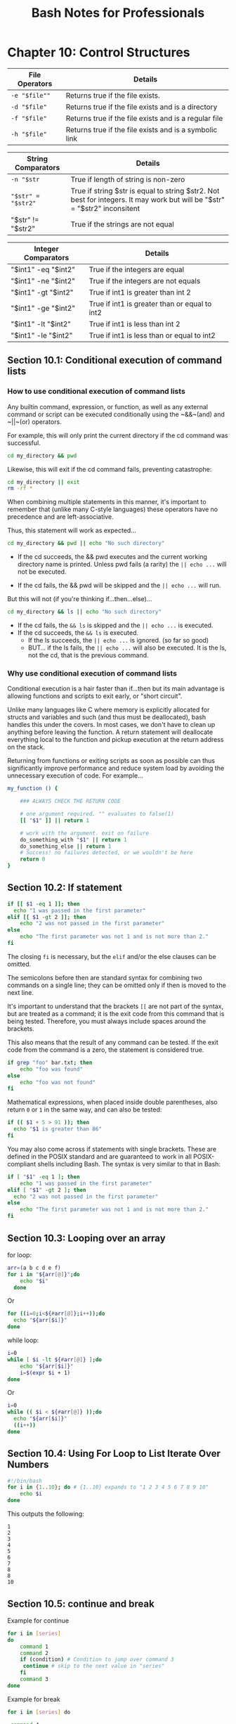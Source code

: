 #+STARTUP: showeverything
#+title: Bash Notes for Professionals

* Chapter 10: Control Structures

| File Operators | Details                                               |
|----------------+-------------------------------------------------------|
| ~-e "$file""~    | Returns true if the file exists.                       |
| ~-d "$file"~     | Returns true if the file exists and is a directory     |
| ~-f "$file"~     | Returns true if the file exists and is a regular file   |
| ~-h "$file"~     | Returns true if the file exists and is a symbolic link |

| String Comparators | Details                                                                                                                   |
|--------------------+---------------------------------------------------------------------------------------------------------------------------|
| ~-n "$str~           | True if length of string is non-zero                                                                                      |
| ~"$str" = "$str2"~  | True if string $str is equal to string $str2. Not best for integers. It may work but will be "$str" = "$str2" inconsitent |
| "$str" != "$str2"  | True if the strings are not equal                                                                                         |

| Integer Comparators | Details                                       |
|---------------------+-----------------------------------------------|
| "$int1" -eq "$int2" | True if the integers are equal                |
| "$int1" -ne "$int2" | True if the integers are not equals           |
| "$int1" -gt "$int2" | True if int1 is greater than int 2            |
| "$int1" -ge "$int2" | True if int1 is greater than or equal to int2 |
| "$int1" -lt "$int2" | True if int1 is less than int 2               |
| "$int1" -le "$int2" | True if int1 is less than or equal to int2    |

** Section 10.1: Conditional execution of command lists

*** How to use conditional execution of command lists

    Any builtin command, expression, or function, as well as any external
    command or script can be executed conditionally using the ~&&~(and) and ~||~(or)
    operators.


    For example, this will only print the current directory if the cd command
    was successful.


#+begin_src bash
  cd my_directory && pwd
#+end_src

    Likewise, this will exit if the cd command fails, preventing catastrophe:

#+begin_src bash
  cd my_directory || exit
  rm -rf *
#+end_src

    When combining multiple statements in this manner, it's important to
    remember that (unlike many C-style languages) these operators have no
    precedence and are left-associative.

    Thus, this statement will work as expected...

#+begin_src bash
  cd my_directory && pwd || echo "No such directory"
#+end_src

    * If the cd succeeds, the && pwd executes and the current working directory
      name is printed. Unless pwd fails (a rarity) the ~|| echo ...~ will not be
      executed.

    * If the cd fails, the && pwd will be skipped and the ~|| echo ...~ will run.

    But this will not (if you're thinking if...then...else)...

#+begin_src bash
  cd my_directory && ls || echo "No such directory"
#+end_src

    * If the cd fails, the ~&& ls~ is skipped and the ~|| echo ...~ is executed.
    * If the cd succeeds, the ~&& ls~ is executed.
      * If the ls succeeds, the ~|| echo ...~ is ignored. (so far so good)
      * BUT... if the ls fails, the ~|| echo ...~ will also be executed.
        It is the ls, not the cd, that is the previous command.

*** Why use conditional execution of command lists

    Conditional execution is a hair faster than if...then but its main advantage
    is allowing functions and scripts to exit early, or "short circuit".

    Unlike many languages like C where memory is explicitly allocated for
    structs and variables and such (and thus must be deallocated), bash handles
    this under the covers. In most cases, we don't have to clean up anything
    before leaving the function. A return statement will deallocate everything
    local to the function and pickup execution at the return address on the
    stack.

    Returning from functions or exiting scripts as soon as possible can thus
    significantly improve performance and reduce system load by avoiding the
    unnecessary execution of code. For example...

#+begin_src bash
  my_function () {

      ### ALWAYS CHECK THE RETURN CODE

      # one argument required. "" evaluates to false(1)
      [[ "$1" ]] || return 1

      # work with the argument. exit on failure
      do_something_with "$1" || return 1
      do_something_else || return 1
      # Success! no failures detected, or we wouldn't be here
      return 0
  }
#+end_src

** Section 10.2: If statement

#+begin_src bash
  if [[ $1 -eq 1 ]]; then
    echo "1 was passed in the first parameter"
  elif [[ $1 -gt 2 ]]; then
      echo "2 was not passed in the first parameter"
  else
      echo "The first parameter was not 1 and is not more than 2."
  fi
#+end_src

   The closing ~fi~ is necessary, but the ~elif~ and/or the else clauses can be
   omitted.

   The semicolons before then are standard syntax for combining two commands on
   a single line; they can be omitted only if then is moved to the next line.

   It's important to understand that the brackets ~[[~ are not part of the syntax,
   but are treated as a command; it is the exit code from this command that is
   being tested. Therefore, you must always include spaces around the brackets.

   This also means that the result of any command can be tested. If the exit
   code from the command is a zero, the statement is considered true.

#+begin_src bash
  if grep "foo" bar.txt; then
      echo "foo was found"
  else
      echo "foo was not found"
  fi
#+end_src

   Mathematical expressions, when placed inside double parentheses, also return
   ~0~ or ~1~ in the same way, and can also be tested:

#+begin_src bash
  if (( $1 + 5 > 91 )); then
    echo "$1 is greater than 86"
  fi
#+end_src

   You may also come across if statements with single brackets. These are defined
   in the POSIX standard and are guaranteed to work in all POSIX-compliant
   shells including Bash. The syntax is very similar to that in Bash:

#+begin_src bash
  if [ "$1" -eq 1 ]; then
      echo "1 was passed in the first parameter"
  elif [ "$1" -gt 2 ]; then
    echo "2 was not passed in the first parameter"
  else
      echo "The first parameter was not 1 and is not more than 2."
  fi
#+end_src

** Section 10.3: Looping over an array

   for loop:

#+begin_src bash
  arr=(a b c d e f)
  for i in "${arr[@]}";do
      echo "$i"
    done
#+end_src

   Or

#+begin_src bash
    for ((i=0;i<${#arr[@]};i++));do
      echo "${arr[$i]}"
    done
#+end_src

   while loop:

#+begin_src bash
  i=0
  while [ $i -lt ${#arr[@]} ];do
      echo "${arr[$i]}"
      i=$(expr $i + 1)
  done
#+end_src

   Or

#+begin_src bash
  i=0
  while (( $i < ${#arr[@]} ));do
    echo "${arr[$i]}"
    ((i++))
  done
#+end_src

** Section 10.4: Using For Loop to List Iterate Over Numbers

#+begin_src bash
  #!/bin/bash
  for i in {1..10}; do # {1..10} expands to "1 2 3 4 5 6 7 8 9 10"
      echo $i
  done
#+end_src

   This outputs the following:

#+begin_src 
   1
   2
   3
   4
   5
   6
   7
   8
   8
   10
#+end_src

** Section 10.5: continue and break

   Example for continue

#+begin_src bash
  for i in [series]
  do
      command 1
      command 2
      if (condition) # Condition to jump over command 3
       continue # skip to the next value in "series"
      fi
      command 3
  done
#+end_src

   Example for break

#+begin_src bash
  for i in [series] do

   command 4

   if (condition) # Condition to break the loop
   then
     command 5 # Command if the loop needs to be broken
     break
   fi

   command 6 # Command to run if the "condition" is never true

  done
#+end_src

** Section 10.6: Loop break

   Break multiple loop:

#+begin_src bash
  arr=(a b c d e f)

  for i in "${arr[@]}";do
      echo "$i"

      for j in "${arr[@]}";do
        echo "$j"
        break 2
      done
  done
#+end_src

   Output:

#+begin_src
a
a
#+end_src

   Break single loop:

#+begin_src bash
  arr=(a b c d e f)
  for i in "${arr[@]}";do

      echo "$i"

      for j in "${arr[@]}";do
          echo "$j"
          break
      done
  done
#+end_src

   Output:

#+begin_src 
a
a
b
a
c
a
d
a
e
a
f
a
#+end_src

** Section 10.7: While Loop

#+begin_src bash
  #! /bin/bash

  i=0

  while [ $i -lt 5 ] #While i is less than 5
  do
    echo "i is currently $i"
    i=$[$i+1] #Not the lack of spaces around the brackets. This makes it a not a test expression
  done #ends the loop
#+end_src

   Watch that there are spaces around the brackets during the test (after the
   while statement). These spaces are necessary.

   This loop outputs:
#+begin_src
i is currently 0
i is currently 1
i is currently 2
i is currently 3
i is currently 4
#+end_src

** Section 10.8: For Loop with C-style syntax

   The basic format of C-style for loop is:
   
#+begin_src bash
  for (( variable assignment; condition; iteration process ))
#+end_src

   Notes:
   
   * The assignment of the variable inside C-style for loop can contain spaces unlike the usual assignment
   * Variables inside C-style for loop aren't preceded with $.

   Example:

#+begin_src bash
  for (( i = 0; i < 10; i++ ))
  do
    echo "The iteration number is $i"
  done
#+end_src

   Also we can process multiple variables inside C-style for loop:

#+begin_src bash
  for (( i = 0, j = 0; i < 10; i++, j = i * i ))
  do
      echo "The square of $i is equal to $j"
  done
#+end_src

** Section 10.9: Until Loop

   Until loop executes until condition is true

#+begin_src bash
    i=5

    until [[ i -eq 10 ]]; do #Checks if i=10
      echo "i=$i" #Print the value of i
      i=$((i+1)) #Increment i by 1
    done
#+end_src

   Output:

#+begin_src 
i=5
i=6
i=7
i=8
i=9
#+end_src

   When i reaches 10 the condition in until loop becomes true and the loop ends.

** Section 10.10: Switch statement with case

   With the case statement you can match values against one variable.

   The argument passed to case is expanded and try to match against each
   patterns.

   If a match is found, the commands upto ~;;~ are executed.

#+begin_src bash
  case "$BASH_VERSION" in
      [34]*) echo {1..4} ;;
      ,*) seq -s" " 1 4
  esac
#+end_src

   Pattern are not regular expressions but shell pattern matching (aka globs).

** Section 10.11: For Loop without a list-of-words parameter

#+begin_src bash
  for arg; do
    echo arg=$arg
  done
#+end_src

   A for loop without a list of words parameter will iterate over the positional
   parameters instead. In other words, the above example is equivalent to this
   code:

#+begin_src bash
  for arg in "$@"; do
    echo arg=$arg
  done
#+end_src

   In other words, if you catch yourself writing ~for i in "$@"; do ...; done~,
   just drop the in part, and write simply ~for i; do ...; done~.
